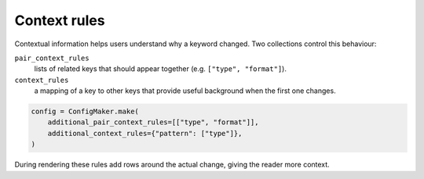 Context rules
=============

Contextual information helps users understand why a keyword changed.  Two
collections control this behaviour:

``pair_context_rules``
   lists of related keys that should appear together (e.g. ``["type", "format"]``).

``context_rules``
   a mapping of a key to other keys that provide useful background when the first
   one changes.

.. code-block:: python

   config = ConfigMaker.make(
       additional_pair_context_rules=[["type", "format"]],
       additional_context_rules={"pattern": ["type"]},
   )

During rendering these rules add rows around the actual change, giving the reader
more context.

